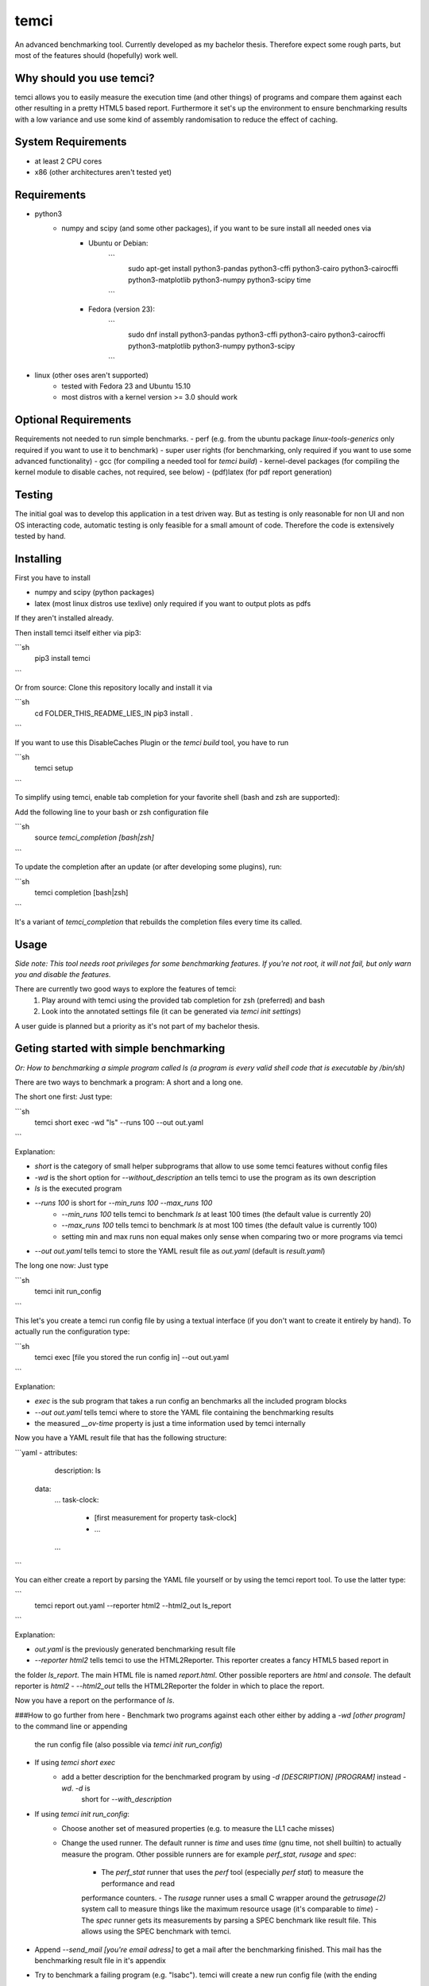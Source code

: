 temci
=====
An advanced benchmarking tool. Currently developed as my bachelor thesis.
Therefore expect some rough parts, but most of the features should (hopefully) work well.

Why should you use temci?
-------------------------
temci allows you to easily measure the execution time (and other things) of programs and compare them against each other
resulting in a pretty HTML5 based report.
Furthermore it set's up the environment to ensure benchmarking results with a low variance and use some kind of assembly
randomisation to reduce the effect of caching.

System Requirements
-------------------
- at least 2 CPU cores
- x86 (other architectures aren't tested yet)

Requirements
------------
- python3
    - numpy and scipy (and some other packages), if you want to be sure install all needed ones via
        - Ubuntu or Debian:
            ```
                sudo apt-get install python3-pandas python3-cffi python3-cairo python3-cairocffi python3-matplotlib python3-numpy python3-scipy time
            ```
        - Fedora (version 23):
            ```
                sudo dnf install python3-pandas python3-cffi python3-cairo python3-cairocffi python3-matplotlib python3-numpy python3-scipy
            ```
- linux (other oses aren't supported)
    - tested with Fedora 23 and Ubuntu 15.10
    - most distros with a kernel version >= 3.0 should work

Optional Requirements
---------------------
Requirements not needed to run simple benchmarks.
- perf (e.g. from the ubuntu package `linux-tools-generics` only required if you want to use it to benchmark)
- super user rights (for benchmarking, only required if you want to use some advanced functionality)
- gcc (for compiling a needed tool for `temci build`)
- kernel-devel packages (for compiling the kernel module to disable caches, not required, see below)
- (pdf)latex (for pdf report generation)

Testing
-------
The initial goal was to develop this application in a test driven way.
But as testing is only reasonable for non UI and non OS interacting code,
automatic testing is only feasible for a small amount of code.
Therefore the code is extensively tested by hand.

Installing
----------
First you have to install

- numpy and scipy (python packages)
- latex (most linux distros use texlive) only required if you want to output plots as pdfs

If they aren't installed already.

Then install temci itself either via pip3:

```sh
    pip3 install temci
```

Or from source:
Clone this repository locally and install it via

```sh
    cd FOLDER_THIS_README_LIES_IN
    pip3 install .
```

If you want to use this DisableCaches Plugin or the `temci build` tool, you have to run

```sh
    temci setup
```


To simplify using temci, enable tab completion for your favorite shell (bash and zsh are supported):

Add the following line to your bash or zsh configuration file

```sh
    source `temci_completion [bash|zsh]`
```

To update the completion after an update (or after developing some plugins), run:

```sh
    temci completion [bash|zsh]
```

It's a variant of `temci_completion` that rebuilds the completion files every time its called.

Usage
-----
*Side note: This tool needs root privileges for some benchmarking features.*
*If you're not root, it will not fail, but only warn you and disable the*
*features.*

There are currently two good ways to explore the features of temci:
    1. Play around with temci using the provided tab completion for zsh (preferred) and bash
    2. Look into the annotated settings file (it can be generated via `temci init settings`)

A user guide is planned but a priority as it's not part of my bachelor thesis.

Geting started with simple benchmarking
---------------------------------------
*Or: How to benchmarking a simple program called ls (a program is every valid shell code that is executable by /bin/sh)*

There are two ways to benchmark a program: A short and a long one.

The short one first: Just type:

```sh
    temci short exec -wd "ls" --runs 100 --out out.yaml
```

Explanation:

- `short` is the category of small helper subprograms that allow to use some temci features without config files
- `-wd` is the short option for `--without_description` an tells temci to use the program as its own description
- `ls` is the executed program
- `--runs 100` is short for `--min_runs 100 --max_runs 100`
   - `--min_runs 100` tells temci to benchmark `ls` at least 100 times (the default value is currently 20)
   - `--max_runs 100` tells temci to benchmark `ls` at most 100 times (the default value is currently 100)
   - setting min and max runs non equal makes only sense when comparing two or more programs via temci
- `--out out.yaml` tells temci to store the YAML result file as `out.yaml` (default is `result.yaml`)

The long one now: Just type

```sh
    temci init run_config
```

This let's you create a temci run config file by using a textual interface (if you don't want to create it entirely by hand).
To actually run the configuration type:

```sh
    temci exec [file you stored the run config in] --out out.yaml
```

Explanation:

- `exec` is the sub program that takes a run config an benchmarks all the included program blocks
- `--out out.yaml` tells temci where to store the YAML file containing the benchmarking results
- the measured `__ov-time` property is just a time information used by temci internally

Now you have a YAML result file that has the following structure:

```yaml
- attributes:
     description: ls
  data:
     …
     task-clock:
        - [first measurement for property task-clock]
        - …
     …
```

You can either create a report by parsing the YAML file yourself or by using the temci report tool. To use the latter
type:

```
    temci report out.yaml --reporter html2 --html2_out ls_report
```

Explanation:

- `out.yaml` is the previously generated benchmarking result file
- `--reporter html2` tells temci to use the HTML2Reporter. This reporter creates a fancy HTML5 based report in
the folder `ls_report`. The main HTML file is named `report.html`. Other possible reporters are `html` and `console`. The default reporter is `html2`
- `--html2_out` tells the HTML2Reporter the folder in which to place the report.

Now you have a report on the performance of `ls`.

###How to go further from here
- Benchmark two programs against each other either by adding a `-wd [other program]` to the command line or appending
    the run config file (also possible via `temci init run_config`)
- If using `temci short exec`
    - add a better description for the benchmarked program by using `-d [DESCRIPTION] [PROGRAM]` instead `-wd`. `-d` is
        short for `--with_description`
- If using `temci init run_config`:
    - Choose another set of measured properties (e.g. to measure the LL1 cache misses)
    - Change the used runner. The default runner is `time` and uses `time` (gnu time, not shell builtin)
      to actually measure the program.
      Other possible runners are for example `perf_stat`, `rusage` and `spec`:
        - The `perf_stat` runner that uses the `perf` tool (especially `perf stat`) to measure the performance and read
        performance counters.
        - The `rusage` runner uses a small C wrapper around the `getrusage(2)` system call to measure things like the
        maximum resource usage (it's comparable to `time`)
        - The `spec` runner gets its measurements by parsing a SPEC benchmark like result file. This allows using
        the SPEC benchmark with temci.
- Append `--send_mail [you're email adress]` to get a mail after the benchmarking finished. This mail has the benchmarking
  result file in it's appendix
- Try to benchmark a failing program (e.g. "lsabc"). temci will create a new run config file (with the ending
".erroneous.yaml" that contains all failing run program blocks. Try to append the benchmarking
result via "--append" to the original benchmarking result file.


temci build usage
-----------------
Some random notes about using `temci build` that should later be transformed in an actual description.

###Haskell support for assembly randomisation.

To build haskell projects randomized (or any other compiled language that is not
directly supported by gcc) you'll to tell the compiler to use the gcc or the gnu as tool.
This is e.g. possible with ghc's "-pgmc" option.


Fancy Plugins
-------------

###DisableCaches

Build it via "temci setup". Needs the kernel develop packet of you're distribitution. It's called
`kernel-devel` on fedora.

_Attention_: Everything takes very very long. It might require a restart of you're system.
Example for the slow down: A silly haskell program (just printing `"sdf"`): the measured
task-clock went from just 1.4 seconds to 875,2 seconds. The speed up with caches is 62084%.

###StopStart
This plugin tries to stop most other processes on the system, that aren't really needed.
By default most processes that are children (or children's children, …) of a process which ends with "dm" are stopped.
This is a simple heuristic to stop all processes that are not vital (e.i. created by some sort of display manager).
SSH and X11 are stopped too.

The advantages of this plugin (which is used via the command line flag `--stop_start`):
    - No one can start other programs on the system (via ssh or the user interface) => less other processes interfere with the benchmarking
    - Processes like firefox don't interfere with the benchmarking as they are stopped
    - It reduces the variance of benchmarks significantly

Disadvantages:
    - You can't interact with the system (therefore use the send_mail option to get mails after the benchmarking finished)
    - Not all processes that could be safely stopped are stopped as this decision is hard to make
    - You can't stop the benchmarking as all keyboard interaction is disabled (by stopping X11)

Stopping a process here means to send a process a SIGSTOP signal and resume it by sending a SIGCONT signal later.


Why is temci called temci?
--------------------------
The problem in naming programs is that most good program names are already taken. A good program or project name
has (in my opinion) the following properties:
- it shouldn't be used on the relevant platforms (in this case: github and pypi)
- it should be short (no one want's to type long program names)
- it should be pronounceable
- it should have at least something to do with the program
temci is such a name. It's lojban for time (i.e. the time duration between to moments or events).


Contributing
------------
Bug reports are highly appreciated.

As this is the code for my bachelor thesis, actual code contributions are problematic. Whole classes or modules (like
plugins, reporters are runners can be contributed, as they pose no attribution problem (I can clearly state that
a class is written by XYZ). Other kinds of code contribution could pose problems for me.


